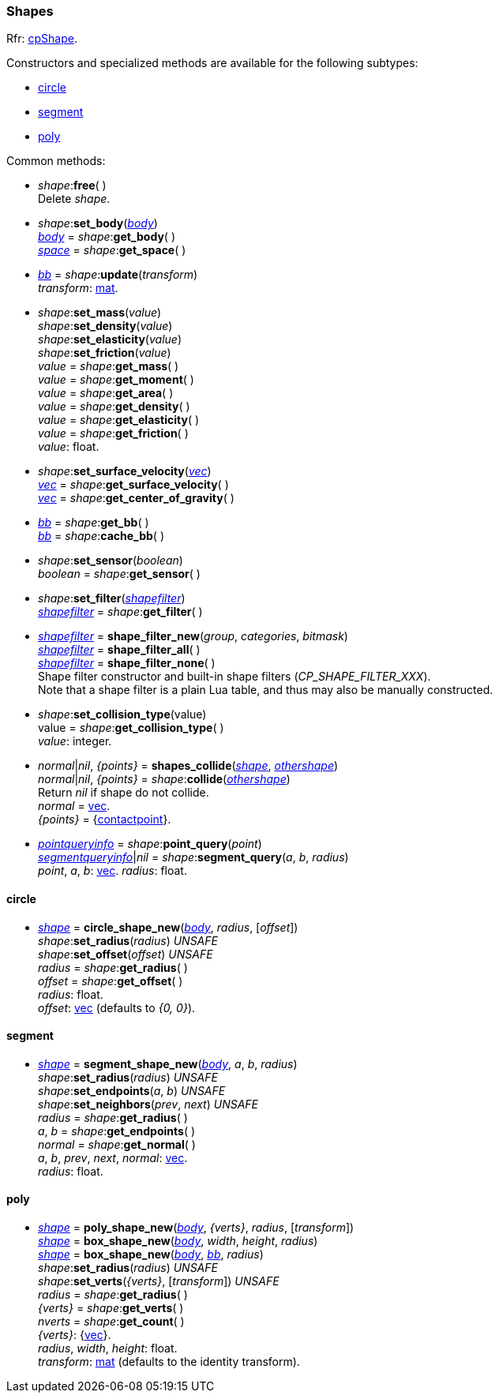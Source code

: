 
[[shape]]
=== Shapes

[small]#Rfr: http://chipmunk-physics.net/release/ChipmunkLatest-API-Reference/group__cp_shape.html[cpShape].#

[[shape_new]]
Constructors and specialized methods are available for the following subtypes:

* <<circle, circle>>
* <<segment, segment>>
* <<poly, poly>>

Common methods:

[[shape_free]]
* _shape_++:++*free*( ) +
[small]#Delete _shape_.#

[[shape_set_body]]
* _shape_++:++*set_body*(<<body, _body_>>) +
<<body, _body_>> = _shape_++:++*get_body*( ) +
<<space, _space_>> = _shape_++:++*get_space*( ) +

[[shape_update]]
* <<bb, _bb_>> = _shape_++:++*update*(_transform_) +
[small]#_transform_: <<mat, mat>>.#

[[shape_set_float]]
* _shape_++:++*set_mass*(_value_) +
_shape_++:++*set_density*(_value_) +
_shape_++:++*set_elasticity*(_value_) +
_shape_++:++*set_friction*(_value_) +
_value_ = _shape_++:++*get_mass*( ) +
_value_ = _shape_++:++*get_moment*( ) +
_value_ = _shape_++:++*get_area*( ) +
_value_ = _shape_++:++*get_density*( ) +
_value_ = _shape_++:++*get_elasticity*( ) +
_value_ = _shape_++:++*get_friction*( ) +
[small]#_value_: float.#

[[shape_set_vec]]
* _shape_++:++*set_surface_velocity*(<<vec, _vec_>>) +
<<vec, _vec_>> = _shape_++:++*get_surface_velocity*( ) +
<<vec, _vec_>> = _shape_++:++*get_center_of_gravity*( ) +

[[shape_get_bb]]
* <<bb, _bb_>> = _shape_++:++*get_bb*( ) +
<<bb, _bb_>> = _shape_++:++*cache_bb*( ) +

[[shape_set_sensor]]
* _shape_++:++*set_sensor*(_boolean_) +
_boolean_ = _shape_++:++*get_sensor*( ) +

[[shape_set_filter]]
* _shape_++:++*set_filter*(<<shapefilter, _shapefilter_>>) +
<<shapefilter, _shapefilter_>> = _shape_++:++*get_filter*( ) +

[[shape_filter_new]]
* <<shapefilter, _shapefilter_>> = *shape_filter_new*(_group_, _categories_, _bitmask_) +
<<shapefilter, _shapefilter_>> = *shape_filter_all*( ) +
<<shapefilter, _shapefilter_>> = *shape_filter_none*( ) +
[small]#Shape filter constructor and built-in shape filters (_CP_SHAPE_FILTER_XXX_). +
Note that a shape filter is a plain Lua table, and thus may also be manually constructed.#

[[shape_set_collision_type]]
* _shape_++:++*set_collision_type*(value) +
value = _shape_++:++*get_collision_type*( ) +
[small]#_value_: integer.#

[[shape_collide]]
* _normal_|_nil_, _{points}_ = *shapes_collide*(<<shape, _shape_>>, <<shape, _othershape_>>) +
 _normal_|_nil_, _{points}_ = _shape_++:++*collide*(<<shape, _othershape_>>) +
[small]#Return _nil_ if shape do not collide. +
_normal_ = <<vec, vec>>. +
_{points}_ = {<<contactpoint, contactpoint>>}.#

[[shape_query]]
* <<pointqueryinfo, _pointqueryinfo_>> = _shape_++:++*point_query*(_point_) +
<<segmentqueryinfo, _segmentqueryinfo_>>|_nil_ = _shape_++:++*segment_query*(_a_, _b_, _radius_) +
[small]#_point_, _a_, _b_: <<vec, vec>>.
_radius_: float.#

[[circle]]
==== circle

*  <<shape, _shape_>> = *circle_shape_new*(<<body, _body_>>, _radius_, [_offset_]) +
_shape_++:++*set_radius*(_radius_) _UNSAFE_ +
_shape_++:++*set_offset*(_offset_) _UNSAFE_ +
_radius_ = _shape_++:++*get_radius*( ) +
_offset_ = _shape_++:++*get_offset*( ) +
[small]#_radius_: float. +
_offset_: <<vec, vec>> (defaults to _{0, 0}_).#


[[segment]]
==== segment

* <<shape, _shape_>> = *segment_shape_new*(<<body, _body_>>, _a_, _b_, _radius_) +
_shape_++:++*set_radius*(_radius_) _UNSAFE_ +
_shape_++:++*set_endpoints*(_a_, _b_) _UNSAFE_ +
_shape_++:++*set_neighbors*(_prev_, _next_) _UNSAFE_ +
_radius_ = _shape_++:++*get_radius*( ) +
_a_, _b_ = _shape_++:++*get_endpoints*( ) +
_normal_ = _shape_++:++*get_normal*( ) +
[small]#_a_, _b_, _prev_, _next_, _normal_: <<vec, vec>>. +
_radius_: float.#

[[poly]]
==== poly

* <<shape, _shape_>> = *poly_shape_new*(<<body, _body_>>, _{verts}_, _radius_, [_transform_]) +
<<shape, _shape_>> = *box_shape_new*(<<body, _body_>>, _width_, _height_, _radius_) +
<<shape, _shape_>> = *box_shape_new*(<<body, _body_>>, <<bb, _bb_>>, _radius_) +
_shape_++:++*set_radius*(_radius_) _UNSAFE_ +
_shape_++:++*set_verts*(_{verts}_, [_transform_]) _UNSAFE_ +
_radius_ = _shape_++:++*get_radius*( ) +
_{verts}_ = _shape_++:++*get_verts*( ) +
_nverts_ = _shape_++:++*get_count*( ) +
[small]#_{verts}_: {<<vec, vec>>}. +
_radius_, _width_, _height_: float. +
_transform_: <<mat, mat>> (defaults to the identity transform).#

